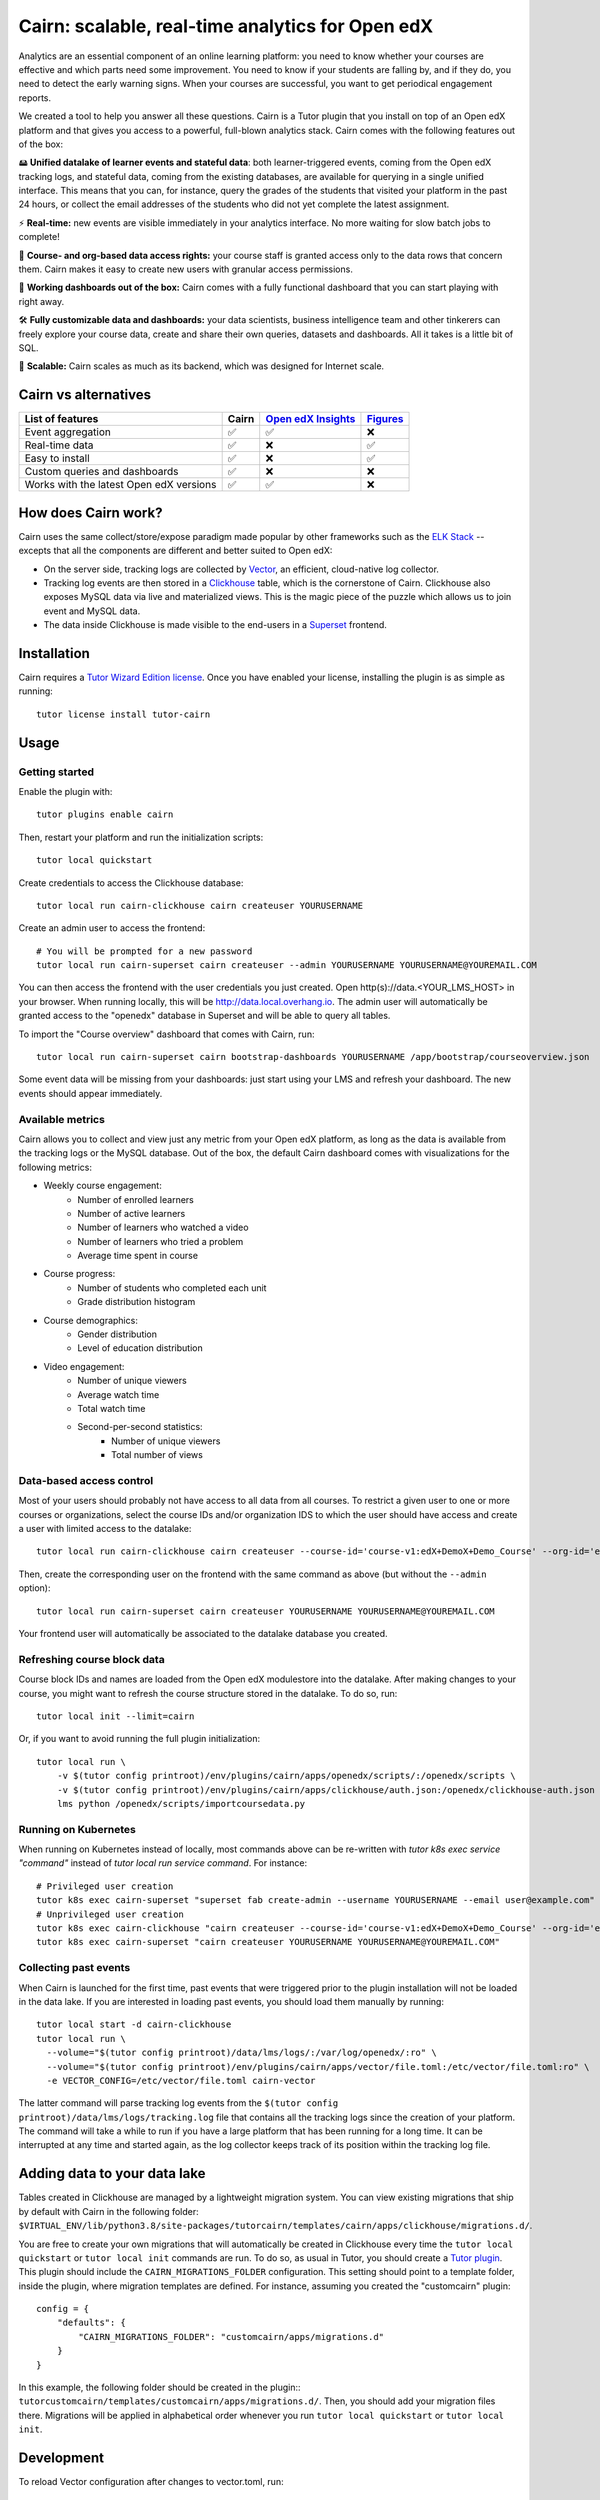 Cairn: scalable, real-time analytics for Open edX
==================================================

Analytics are an essential component of an online learning platform: you need to know whether your courses are effective and which parts need some improvement. You need to know if your students are falling by, and if they do, you need to detect the early warning signs. When your courses are successful, you want to get periodical engagement reports.

We created a tool to help you answer all these questions. Cairn is a Tutor plugin that you install on top of an Open edX platform and that gives you access to a powerful, full-blown analytics stack. Cairn comes with the following features out of the box:

🖴 **Unified datalake of learner events and stateful data**: both learner-triggered events, coming from the Open edX tracking logs, and stateful data, coming from the existing databases, are available for querying in a single unified interface. This means that you can, for instance, query the grades of the students that visited your platform in the past 24 hours, or collect the email addresses of the students who did not yet complete the latest assignment.

⚡﻿ **Real-time:** new events are visible immediately in your analytics interface. No more waiting for slow batch jobs to complete!

🔑 **Course- and org-based data access rights:** your course staff is granted access only to the data rows that concern them. Cairn makes it easy to create new users with granular access permissions.

🎁 **Working dashboards out of the box:** Cairn comes with a fully functional dashboard that you can start playing with right away.

🛠️ **Fully customizable data and dashboards:** your data scientists, business intelligence team and other tinkerers can freely explore your course data, create and share their own queries, datasets and dashboards. All it takes is a little bit of SQL.

🚀 **Scalable:** Cairn scales as much as its backend, which was designed for Internet scale.

Cairn vs alternatives
---------------------

========================================== =====  ===================================================================================  ===================================================
List of features                           Cairn  `Open edX Insights <https://edx.readthedocs.io/projects/edx-insights/en/latest/>`__  `Figures <https://github.com/appsembler/figures>`__
========================================== =====  ===================================================================================  ===================================================
Event aggregation                            ✅      ✅                                                                                    ❌
Real-time data                               ✅      ❌                                                                                    ✅
Easy to install                              ✅      ❌                                                                                    ✅
Custom queries and dashboards                ✅      ❌                                                                                    ❌
Works with the latest Open edX versions      ✅      ✅                                                                                    ❌
========================================== =====  ===================================================================================  ===================================================


How does Cairn work?
--------------------

Cairn uses the same collect/store/expose paradigm made popular by other frameworks such as the `ELK Stack <https://www.elastic.co/fr/elastic-stack>`__ -- excepts that all the components are different and better suited to Open edX:

- On the server side, tracking logs are collected by `Vector <https://vector.dev/>`__, an efficient, cloud-native log collector.
- Tracking log events are then stored in a `Clickhouse <https://clickhouse.tech/>`__ table, which is the cornerstone of Cairn. Clickhouse also exposes MySQL data via live and materialized views. This is the magic piece of the puzzle which allows us to join event and MySQL data.
- The data inside Clickhouse is made visible to the end-users in a `Superset <https://superset.apache.org/>`__ frontend.

Installation
------------

Cairn requires a `Tutor Wizard Edition license <https://overhang.io/tutor/wizardedition>`__. Once you have enabled your license, installing the plugin is as simple as running::

    tutor license install tutor-cairn

Usage
-----

Getting started
~~~~~~~~~~~~~~~

Enable the plugin with::

    tutor plugins enable cairn

Then, restart your platform and run the initialization scripts::

    tutor local quickstart

Create credentials to access the Clickhouse database::

    tutor local run cairn-clickhouse cairn createuser YOURUSERNAME

Create an admin user to access the frontend::

    # You will be prompted for a new password
    tutor local run cairn-superset cairn createuser --admin YOURUSERNAME YOURUSERNAME@YOUREMAIL.COM

You can then access the frontend with the user credentials you just created. Open http(s)://data.<YOUR_LMS_HOST> in your browser. When running locally, this will be http://data.local.overhang.io. The admin user will automatically be granted access to the "openedx" database in Superset and will be able to query all tables.

To import the "Course overview" dashboard that comes with Cairn, run::

    tutor local run cairn-superset cairn bootstrap-dashboards YOURUSERNAME /app/bootstrap/courseoverview.json

Some event data will be missing from your dashboards: just start using your LMS and refresh your dashboard. The new events should appear immediately.

.. image:: https://overhang.io/static/catalog/img/cairn/courseoverview-01.png
    :alt: Course overview dashboard part 1
.. image:: https://overhang.io/static/catalog/img/cairn/courseoverview-02.png
    :alt: Course overview dashboard part 2
.. image:: https://overhang.io/static/catalog/img/cairn/courseoverview-03.png
    :alt: Course overview dashboard part 3

Available metrics
~~~~~~~~~~~~~~~~~

Cairn allows you to collect and view just any metric from your Open edX platform, as long as the data is available from the tracking logs or the MySQL database. Out of the box, the default Cairn dashboard comes with visualizations for the following metrics:

- Weekly course engagement:
    - Number of enrolled learners
    - Number of active learners
    - Number of learners who watched a video
    - Number of learners who tried a problem
    - Average time spent in course
- Course progress:
    - Number of students who completed each unit
    - Grade distribution histogram
- Course demographics:
    - Gender distribution
    - Level of education distribution
- Video engagement:
    - Number of unique viewers
    - Average watch time
    - Total watch time
    - Second-per-second statistics:
        - Number of unique viewers
        - Total number of views


Data-based access control
~~~~~~~~~~~~~~~~~~~~~~~~~

Most of your users should probably not have access to all data from all courses. To restrict a given user to one or more courses or organizations, select the course IDs and/or organization IDS to which the user should have access and create a user with limited access to the datalake::

    tutor local run cairn-clickhouse cairn createuser --course-id='course-v1:edX+DemoX+Demo_Course' --org-id='edX' YOURUSERNAME

Then, create the corresponding user on the frontend with the same command as above (but without the ``--admin`` option)::

    tutor local run cairn-superset cairn createuser YOURUSERNAME YOURUSERNAME@YOUREMAIL.COM

Your frontend user will automatically be associated to the datalake database you created.

Refreshing course block data
~~~~~~~~~~~~~~~~~~~~~~~~~~~~

Course block IDs and names are loaded from the Open edX modulestore into the datalake. After making changes to your course, you might want to refresh the course structure stored in the datalake. To do so, run::

    tutor local init --limit=cairn

Or, if you want to avoid running the full plugin initialization::

    tutor local run \
        -v $(tutor config printroot)/env/plugins/cairn/apps/openedx/scripts/:/openedx/scripts \
        -v $(tutor config printroot)/env/plugins/cairn/apps/clickhouse/auth.json:/openedx/clickhouse-auth.json \
        lms python /openedx/scripts/importcoursedata.py

Running on Kubernetes
~~~~~~~~~~~~~~~~~~~~~

When running on Kubernetes instead of locally, most commands above can be re-written with `tutor k8s exec service "command"` instead of `tutor local run service command`. For instance::

    # Privileged user creation
    tutor k8s exec cairn-superset "superset fab create-admin --username YOURUSERNAME --email user@example.com"
    # Unprivileged user creation
    tutor k8s exec cairn-clickhouse "cairn createuser --course-id='course-v1:edX+DemoX+Demo_Course' --org-id='edX' YOURUSERNAME"
    tutor k8s exec cairn-superset "cairn createuser YOURUSERNAME YOURUSERNAME@YOUREMAIL.COM"

Collecting past events
~~~~~~~~~~~~~~~~~~~~~~

When Cairn is launched for the first time, past events that were triggered prior to the plugin installation will not be loaded in the data lake. If you are interested in loading past events, you should load them manually by running::

    tutor local start -d cairn-clickhouse
    tutor local run \
      --volume="$(tutor config printroot)/data/lms/logs/:/var/log/openedx/:ro" \
      --volume="$(tutor config printroot)/env/plugins/cairn/apps/vector/file.toml:/etc/vector/file.toml:ro" \
      -e VECTOR_CONFIG=/etc/vector/file.toml cairn-vector

The latter command will parse tracking log events from the ``$(tutor config printroot)/data/lms/logs/tracking.log`` file that contains all the tracking logs since the creation of your platform. The command will take a while to run if you have a large platform that has been running for a long time. It can be interrupted at any time and started again, as the log collector keeps track of its position within the tracking log file.

Adding data to your data lake
-----------------------------

Tables created in Clickhouse are managed by a lightweight migration system. You can view existing migrations that ship by default with Cairn in the following folder: ``$VIRTUAL_ENV/lib/python3.8/site-packages/tutorcairn/templates/cairn/apps/clickhouse/migrations.d/``.

You are free to create your own migrations that will automatically be created in Clickhouse every time the ``tutor local quickstart`` or ``tutor local init`` commands are run. To do so, as usual in Tutor, you should create a `Tutor plugin <https://docs.tutor.overhang.io/plugins.html>`__. This plugin should include the ``CAIRN_MIGRATIONS_FOLDER`` configuration. This setting should point to a template folder, inside the plugin, where migration templates are defined. For instance, assuming you created the "customcairn" plugin::

    config = {
        "defaults": {
            "CAIRN_MIGRATIONS_FOLDER": "customcairn/apps/migrations.d"
        }
    }

In this example, the following folder should be created in the plugin:: ``tutorcustomcairn/templates/customcairn/apps/migrations.d/``. Then, you should add your migration files there. Migrations will be applied in alphabetical order whenever you run ``tutor local quickstart`` or ``tutor local init``.

Development
-----------

To reload Vector configuration after changes to vector.toml, run::

    tutor config save && tutor local exec cairn-vector sh -c "kill -s HUP 1"

To explore the clickhouse database as root, run::

    tutor local run cairn-clickhouse cairn client

To launch a Python shell in Superset, run::

    tutor local run cairn-superset superset shell

.. image:: https://overhang.io/static/catalog/img/cairn.png
    :alt: Alpine cairn

Support
-------

Are you having trouble with Cairn? Do you have questions about this plugin? Please get in touch with us at contact@overhang.io. Community support is also available on the official Tutor forums: https://discuss.overhang.io

License
-------

This software is licensed under the terms of the AGPLv3.
